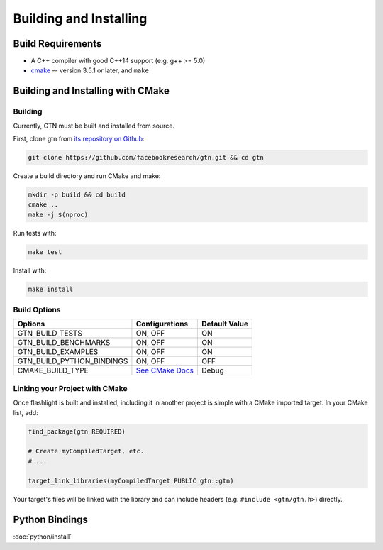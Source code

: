 Building and Installing
=======================

Build Requirements
------------------

- A C++ compiler with good C++14 support (e.g. g++ >= 5.0)
- `cmake <https://cmake.org/>`_ -- version 3.5.1 or later, and ``make``

Building and Installing with CMake
----------------------------------

Building
~~~~~~~~

Currently, GTN must be built and installed from source.

First, clone gtn from `its repository on Github <https://github.com/facebookresearch/gtn>`_:

.. code-block:: shell

   git clone https://github.com/facebookresearch/gtn.git && cd gtn

Create a build directory and run CMake and make:

.. code-block:: shell

   mkdir -p build && cd build
   cmake ..
   make -j $(nproc)

Run tests with:

.. code-block:: shell

   make test

Install with:

.. code-block:: shell

   make install


Build Options
~~~~~~~~~~~~~

+---------------------------+-----------------------------------------------+---------------+
| Options                   | Configurations                                | Default Value |
+===========================+===============================================+===============+
| GTN_BUILD_TESTS           | ON, OFF                                       | ON            |
+---------------------------+-----------------------------------------------+---------------+
| GTN_BUILD_BENCHMARKS      | ON, OFF                                       | ON            |
+---------------------------+-----------------------------------------------+---------------+
| GTN_BUILD_EXAMPLES        | ON, OFF                                       | ON            |
+---------------------------+-----------------------------------------------+---------------+
| GTN_BUILD_PYTHON_BINDINGS | ON, OFF                                       | OFF           |
+---------------------------+-----------------------------------------------+---------------+
| CMAKE_BUILD_TYPE          | `See CMake Docs <https://bit.ly/3gwYuk9>`_    | Debug         |
+---------------------------+-----------------------------------------------+---------------+


Linking your Project with CMake
~~~~~~~~~~~~~~~~~~~~~~~~~~~~~~~
Once flashlight is built and installed, including it in another project is simple with a CMake imported target. In your CMake list, add:

.. code-block:: cmake

   find_package(gtn REQUIRED)

   # Create myCompiledTarget, etc.
   # ...

   target_link_libraries(myCompiledTarget PUBLIC gtn::gtn)

Your target's files will be linked with the library and can include headers (e.g. ``#include <gtn/gtn.h>``) directly.


Python Bindings
---------------

:doc:`python/install`
